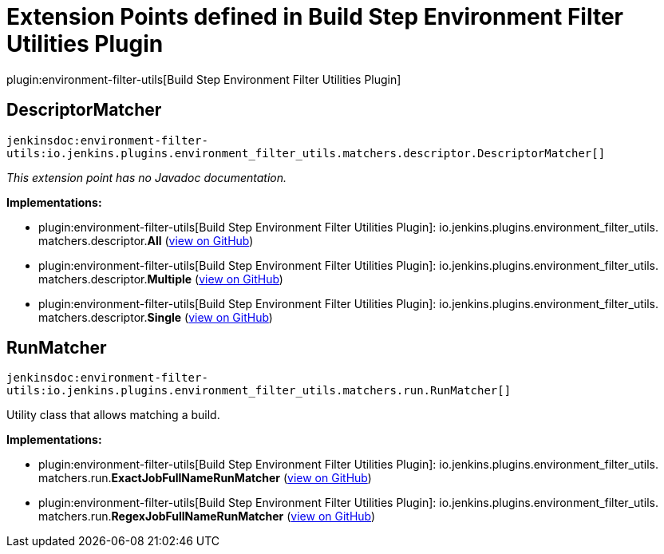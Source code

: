 = Extension Points defined in Build Step Environment Filter Utilities Plugin

plugin:environment-filter-utils[Build Step Environment Filter Utilities Plugin]

== DescriptorMatcher
`jenkinsdoc:environment-filter-utils:io.jenkins.plugins.environment_filter_utils.matchers.descriptor.DescriptorMatcher[]`

_This extension point has no Javadoc documentation._

**Implementations:**

* plugin:environment-filter-utils[Build Step Environment Filter Utilities Plugin]: io.+++<wbr/>+++jenkins.+++<wbr/>+++plugins.+++<wbr/>+++environment_filter_utils.+++<wbr/>+++matchers.+++<wbr/>+++descriptor.+++<wbr/>+++**All** (link:https://github.com/jenkinsci/environment-filter-utils-plugin/search?q=All&type=Code[view on GitHub])
* plugin:environment-filter-utils[Build Step Environment Filter Utilities Plugin]: io.+++<wbr/>+++jenkins.+++<wbr/>+++plugins.+++<wbr/>+++environment_filter_utils.+++<wbr/>+++matchers.+++<wbr/>+++descriptor.+++<wbr/>+++**Multiple** (link:https://github.com/jenkinsci/environment-filter-utils-plugin/search?q=Multiple&type=Code[view on GitHub])
* plugin:environment-filter-utils[Build Step Environment Filter Utilities Plugin]: io.+++<wbr/>+++jenkins.+++<wbr/>+++plugins.+++<wbr/>+++environment_filter_utils.+++<wbr/>+++matchers.+++<wbr/>+++descriptor.+++<wbr/>+++**Single** (link:https://github.com/jenkinsci/environment-filter-utils-plugin/search?q=Single&type=Code[view on GitHub])


== RunMatcher
`jenkinsdoc:environment-filter-utils:io.jenkins.plugins.environment_filter_utils.matchers.run.RunMatcher[]`

+++ Utility class that allows matching a build.+++


**Implementations:**

* plugin:environment-filter-utils[Build Step Environment Filter Utilities Plugin]: io.+++<wbr/>+++jenkins.+++<wbr/>+++plugins.+++<wbr/>+++environment_filter_utils.+++<wbr/>+++matchers.+++<wbr/>+++run.+++<wbr/>+++**ExactJobFullNameRunMatcher** (link:https://github.com/jenkinsci/environment-filter-utils-plugin/search?q=ExactJobFullNameRunMatcher&type=Code[view on GitHub])
* plugin:environment-filter-utils[Build Step Environment Filter Utilities Plugin]: io.+++<wbr/>+++jenkins.+++<wbr/>+++plugins.+++<wbr/>+++environment_filter_utils.+++<wbr/>+++matchers.+++<wbr/>+++run.+++<wbr/>+++**RegexJobFullNameRunMatcher** (link:https://github.com/jenkinsci/environment-filter-utils-plugin/search?q=RegexJobFullNameRunMatcher&type=Code[view on GitHub])


